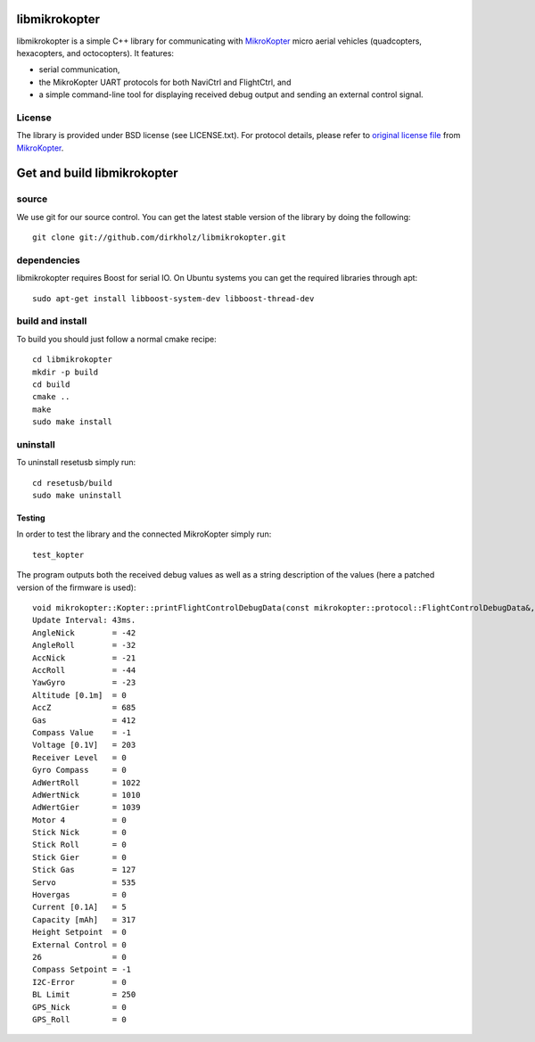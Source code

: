 libmikrokopter
==============

libmikrokopter is a simple C++ library for communicating with MikroKopter_ micro aerial vehicles (quadcopters, hexacopters, and octocopters). It features: 

- serial communication, 
- the MikroKopter UART protocols for both NaviCtrl and FlightCtrl, and 
- a simple command-line tool for displaying received debug output and sending an external control signal. 

License
^^^^^^^

The library is provided under BSD license (see LICENSE.txt). For protocol details, please refer to `original license file`__ from MikroKopter_.

.. _MikroKopter: http://www.mikrokopter.de/en/home
.. _FCLICENSE: http://svn.mikrokopter.de/filedetails.php?repname=FlightCtrl&path=%2FLICENSE.TXT
__ FCLICENSE_



Get and build libmikrokopter
============================

source
^^^^^^

We use git for our source control. You can get the latest stable version of the library by doing the following::

   git clone git://github.com/dirkholz/libmikrokopter.git

dependencies
^^^^^^^^^^^^
libmikrokopter requires Boost for serial IO. On Ubuntu systems you can get the required libraries through apt::

   sudo apt-get install libboost-system-dev libboost-thread-dev


build and install
^^^^^^^^^^^^^^^^^
To build you should just follow a normal cmake recipe::
   
   cd libmikrokopter
   mkdir -p build
   cd build
   cmake ..
   make
   sudo make install

uninstall
^^^^^^^^^
To uninstall resetusb simply run::

   cd resetusb/build
   sudo make uninstall


Testing 
--------

In order to test the library and the connected MikroKopter simply run::

    test_kopter

The program outputs both the received debug values as well as a string description of the values (here a patched version of the firmware is used)::

    void mikrokopter::Kopter::printFlightControlDebugData(const mikrokopter::protocol::FlightControlDebugData&, const string (&)[32])
    Update Interval: 43ms.
    AngleNick        = -42
    AngleRoll        = -32
    AccNick          = -21
    AccRoll          = -44
    YawGyro          = -23
    Altitude [0.1m]  = 0
    AccZ             = 685
    Gas              = 412
    Compass Value    = -1
    Voltage [0.1V]   = 203
    Receiver Level   = 0
    Gyro Compass     = 0
    AdWertRoll       = 1022
    AdWertNick       = 1010
    AdWertGier       = 1039
    Motor 4          = 0
    Stick Nick       = 0
    Stick Roll       = 0
    Stick Gier       = 0
    Stick Gas        = 127
    Servo            = 535
    Hovergas         = 0
    Current [0.1A]   = 5
    Capacity [mAh]   = 317
    Height Setpoint  = 0
    External Control = 0
    26               = 0
    Compass Setpoint = -1
    I2C-Error        = 0
    BL Limit         = 250
    GPS_Nick         = 0
    GPS_Roll         = 0


